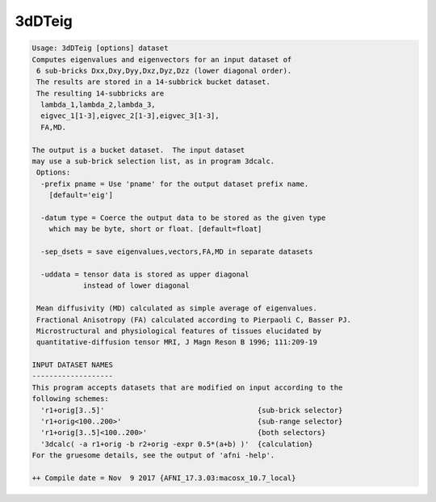 *******
3dDTeig
*******

.. _3dDTeig:

.. contents:: 
    :depth: 4 

.. code-block:: none

    Usage: 3dDTeig [options] dataset
    Computes eigenvalues and eigenvectors for an input dataset of
     6 sub-bricks Dxx,Dxy,Dyy,Dxz,Dyz,Dzz (lower diagonal order).
     The results are stored in a 14-subbrick bucket dataset.
     The resulting 14-subbricks are
      lambda_1,lambda_2,lambda_3,
      eigvec_1[1-3],eigvec_2[1-3],eigvec_3[1-3],
      FA,MD.
    
    The output is a bucket dataset.  The input dataset
    may use a sub-brick selection list, as in program 3dcalc.
     Options:
      -prefix pname = Use 'pname' for the output dataset prefix name.
        [default='eig']
    
      -datum type = Coerce the output data to be stored as the given type
        which may be byte, short or float. [default=float]
    
      -sep_dsets = save eigenvalues,vectors,FA,MD in separate datasets
    
      -uddata = tensor data is stored as upper diagonal 
                instead of lower diagonal
    
     Mean diffusivity (MD) calculated as simple average of eigenvalues.
     Fractional Anisotropy (FA) calculated according to Pierpaoli C, Basser PJ.
     Microstructural and physiological features of tissues elucidated by
     quantitative-diffusion tensor MRI, J Magn Reson B 1996; 111:209-19
    
    INPUT DATASET NAMES
    -------------------
    This program accepts datasets that are modified on input according to the
    following schemes:
      'r1+orig[3..5]'                                    {sub-brick selector}
      'r1+orig<100..200>'                                {sub-range selector}
      'r1+orig[3..5]<100..200>'                          {both selectors}
      '3dcalc( -a r1+orig -b r2+orig -expr 0.5*(a+b) )'  {calculation}
    For the gruesome details, see the output of 'afni -help'.
    
    ++ Compile date = Nov  9 2017 {AFNI_17.3.03:macosx_10.7_local}
